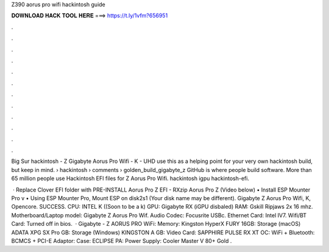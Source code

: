 Z390 aorus pro wifi hackintosh guide



𝐃𝐎𝐖𝐍𝐋𝐎𝐀𝐃 𝐇𝐀𝐂𝐊 𝐓𝐎𝐎𝐋 𝐇𝐄𝐑𝐄 ===> https://t.ly/1vfm?656951



.



.



.



.



.



.



.



.



.



.



.



.

Big Sur hackintosh - Z Gigabyte Aorus Pro Wifi - K - UHD use this as a helping point for your very own hackintosh build, but keep in mind.  › hackintosh › comments › golden_build_gigabyte_z GitHub is where people build software. More than 65 million people use Hackintosh EFI files for Z Aorus Pro Wifi. hackintosh igpu hackintosh-efi.

 · Replace Clover EFI folder with PRE-INSTALL Aorus Pro Z EFI - RXzip Aorus Pro Z  (Video below) • Install ESP Mounter Pro v • Using ESP Mounter Pro, Mount ESP on disk2s1 (Your disk name may be different). Gigabyte Z Aorus Pro Wifi, K, Opencore. SUCCESS. CPU: INTEL K ((Soon to be a k) GPU: Gigabyte RX (iGPU disbaled) RAM: Gskill Ripjaws 2x 16 mhz. Motherboard/Laptop model: Gigabyte Z Aorus Pro Wif. Audio Codec: Focusrite USBc. Ethernet Card: Intel IV7. Wifi/BT Card: Turned off in bios.  · Gigabyte - Z AORUS PRO WiFi: Memory: Kingston HyperX FURY 16GB: Storage (macOS) ADATA XPG SX Pro GB: Storage (Windows) KINGSTON A GB: Video Card: SAPPHIRE PULSE RX XT OC: WiFi + Bluetooth: BCMCS + PCI-E Adaptor: Case: ECLIPSE PA: Power Supply: Cooler Master V 80+ Gold .
